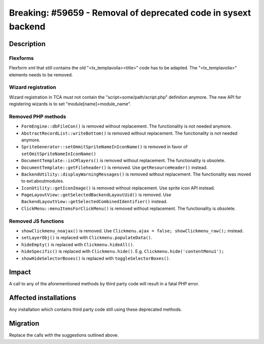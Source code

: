 ===============================================================
Breaking: #59659 - Removal of deprecated code in sysext backend
===============================================================

Description
===========

Flexforms
---------

Flexform xml that still contains the old "<tx_templavoila><title>" code has to be adapted.
The "<tx_templavoila>" elements needs to be removed.

Wizard registration
-------------------

Wizard registration in TCA must not contain the "script=some/path/script.php" definition anymore.
The new API for registering wizards is to set "module[name]=module_name".

Removed PHP methods
-------------------

* ``FormEngine::dbFileCon()`` is removed without replacement. The functionality is not needed anymore.
* ``AbstractRecordList::writeBottom()`` is removed without replacement. The functionality is not needed anymore.
* ``SpriteGenerator::setOmmitSpriteNameInIconName()`` is removed in favor of ``setOmitSpriteNameInIconName()``
* ``DocumentTemplate::isCMlayers()`` is removed without replacement. The functionality is obsolete.
* ``DocumentTemplate::getFileheader()`` is removed. Use ``getResourceHeader()`` instead.
* ``BackendUtility::displayWarningMessages()`` is removed without replacement. The functionality was moved to ext:aboutmodules.
* ``IconUtility::getIconImage()`` is removed without replacement. Use sprite icon API instead.
* ``PageLayoutView::getSelectedBackendLayoutUid()`` is removed. Use ``BackendLayoutView::getSelectedCombinedIdentifier()`` instead.
* ``ClickMenu::menuItemsForClickMenu()`` is removed without replacement. The functionality is obsolete.

Removed JS functions
--------------------

* ``showClickmenu_noajax()`` is removed. Use ``Clickmenu.ajax = false; showClickmenu_raw();`` instead.
* ``setLayerObj()`` is replaced with ``Clickmenu.populateData()``.
* ``hideEmpty()`` is replaced with ``Clickmenu.hideAll()``.
* ``hideSpecific()`` is replaced with ``Clickmenu.hide()``. E.g. ``Clickmenu.hide('contentMenu1');``
* ``showHideSelectorBoxes()`` is replaced with ``toggleSelectorBoxes()``.

Impact
======

A call to any of the aforementioned methods by third party code will result in
a fatal PHP error.


Affected installations
======================

Any installation which contains third party code still using these deprecated methods.


Migration
=========

Replace the calls with the suggestions outlined above.
